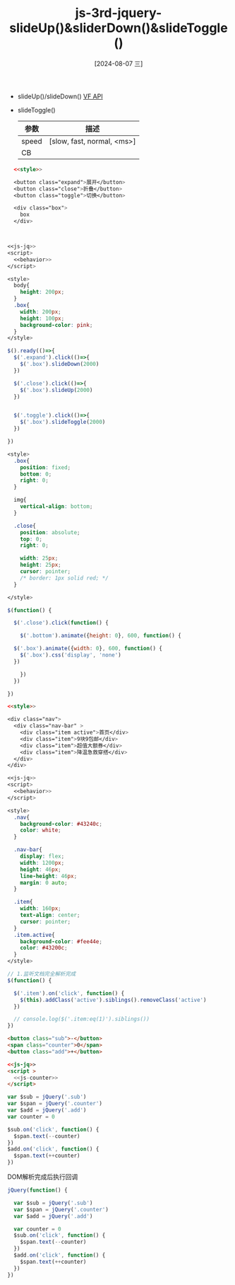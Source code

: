 :PROPERTIES:
:ID:       d65f14da-8ada-442d-847c-99d58bed8d3e
:END:
#+title: js-3rd-jquery-slideUp()&sliderDown()&slideToggle()
#+date: [2024-08-07 三]
#+last_modified:  



- slideUp()/slideDown() [[id:5547f7ca-6df3-4b0e-986b-ad909636aa71::VF API][VF API]]
  
- slideToggle()
  
  | 参数   | 描述                        |
  |-------+----------------------------|
  | speed | [slow, fast, normal, <ms>] |
  |-------+----------------------------|
  | CB    |                            |
  |-------+----------------------------|

 



#+BEGIN_SRC html  :dir workdir
    <<style>>

    <button class="expand">展开</button>
    <button class="close">折叠</button>
    <button class="toggle">切换</button>

    <div class="box">
      box
    </div>



  <<js-jq>>
  <script>
    <<behavior>>
  </script>
#+END_SRC


#+NAME: style
#+BEGIN_SRC css
  <style>
    body{
      height: 200px;
    }
    .box{
      width: 200px;
      height: 100px;
      background-color: pink;
    }
  </style>
#+END_SRC


#+NAME: behavior
#+BEGIN_SRC js
  $().ready(()=>{
    $('.expand').click(()=>{
      $('.box').slideDown(2000)
    })

    $('.close').click(()=>{
      $('.box').slideUp(2000)
    })


    $('.toggle').click(()=>{
      $('.box').slideToggle(2000)
    })

  })
#+END_SRC


#+NAME: style
#+BEGIN_SRC css
  <style>
    .box{
      position: fixed;
      bottom: 0;
      right: 0;
    }

    img{
      vertical-align: bottom;
    }

    .close{
      position: absolute;
      top: 0;
      right: 0;

      width: 25px;
      height: 25px;
      cursor: pointer;
      /* border: 1px solid red; */
    }

  </style>
#+END_SRC





#+NAME: behavior
#+BEGIN_SRC js
  $(function() {

    $('.close').click(function() {

      $('.bottom').animate({height: 0}, 600, function() {

	$('.box').animate({width: 0}, 600, function() {
	  $('.box').css('display', 'none')
	})

      })
    })

  })
#+END_SRC




#+BEGIN_SRC html
  <<style>>

  <div class="nav">
    <div class="nav-bar" >
      <div class="item active">首页</div>
      <div class="item">9块9包邮</div>
      <div class="item">超值大额券</div>
      <div class="item">降温急救穿搭</div>
    </div>
  </div>

  <<js-jq>>
  <script>
    <<behavior>>
  </script>
#+END_SRC

#+RESULTS:
: 正在现有的浏览器会话中打开。


#+NAME: style
#+BEGIN_SRC css
  <style>
    .nav{
      background-color: #43240c;
      color: white;
    }

    .nav-bar{
      display: flex;
      width: 1200px;
      height: 46px;
      line-height: 46px;
      margin: 0 auto;
    }

    .item{
      width: 160px;
      text-align: center;
      cursor: pointer;
    }
    .item.active{
      background-color: #fee44e;
      color: #43200c;
    }
  </style>
#+END_SRC



#+NAME: behavior
#+BEGIN_SRC js
  // 1.监听文档完全解析完成
  $(function() {

    $('.item').on('click', function() {
      $(this).addClass('active').siblings().removeClass('active')
    })

    // console.log($('.item:eq(1)').siblings())
  })
#+END_SRC


#+BEGIN_SRC html
  <button class="sub">-</button>
  <span class="counter">0</span>
  <button class="add">+</button>

  <<js-jq>>
  <script >
    <<js-counter>>
  </script>
#+END_SRC

#+RESULTS:
: 正在现有的浏览器会话中打开。


#+NAME: js-counter
#+BEGIN_SRC js
  var $sub = jQuery('.sub')
  var $span = jQuery('.counter')
  var $add = jQuery('.add')
  var counter = 0

  $sub.on('click', function() {
    $span.text(--counter)      
  })
  $add.on('click', function() {
    $span.text(++counter)
  })

#+END_SRC




DOM解析完成后执行回调
#+NAME: js-counter2
#+BEGIN_SRC js
    jQuery(function() {

      var $sub = jQuery('.sub')
      var $span = jQuery('.counter')
      var $add = jQuery('.add')
      
      var counter = 0
      $sub.on('click', function() {
        $span.text(--counter)      
      })
      $add.on('click', function() {
        $span.text(++counter)
      })
    })
#+END_SRC
